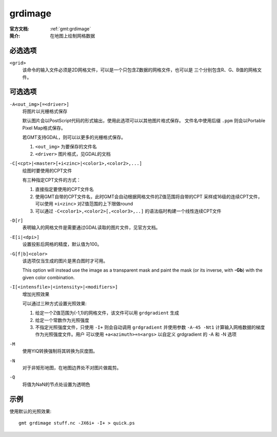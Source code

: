 .. index:: ! grdimage

grdimage
==========

:官方文档: :ref:`gmt:grdimage`
:简介: 在地图上绘制网格数据

必选选项
--------

``<grid>``
    该命令的输入文件必须是2D网格文件，可以是一个只包含Z数据的网格文件，也可以是
    三个分别包含R、G、B值的网格文件。

可选选项
--------

``-A<out_img>[=<driver>]``
    将图片以光栅格式保存

    默认图片会以PostScript代码的形式输出，使用此选项可以以其他图片格式保存。
    文件名中使用后缀 ``.ppm`` 则会以Portable Pixel Map格式保存。

    若GMT支持GDAL，则可以以更多的光栅格式保存。

    #. ``<out_img>`` 为要保存的文件名
    #. ``<driver>`` 图片格式，见GDAL的文档

``-C[<cpt>|<master>[+i<zinc>|<color1>,<color2>,...]``
    绘图时要使用的CPT文件

    有三种指定CPT文件的方式：

    #. 直接指定要使用的CPT文件名
    #. 使用GMT自带的CPT文件名，此时GMT会自动根据网格文件的Z值范围将自带的CPT
       采样成16级的连续CPT文件，可以使用 ``+i<zinc>`` 对Z值范围的上下限做round
    #. 可以通过 ``-C<color1>,<color2>[,<color3>,..]`` 的语法临时构建一个线性连续CPT文件

``-D[r]``
    表明输入的网格文件是需要通过GDAL读取的图片文件，见官方文档。

``-E[i|<dpi>]``
    设置投影后网格的精度，默认值为100。

``-G[f|b]<color>``
    该选项仅当生成的图片是黑白图时才可用。

    This option will instead use the image as a transparent mask and paint
    the mask (or its inverse, with **-Gb**) with the given color combination.

``-I[<intensfile>|<intensity>|<modifiers>]``
    增加光照效果

    可以通过三种方式设置光照效果:

    #. 给定一个Z值范围为(-1,1)的网格文件，该文件可以用 ``grdgradient`` 生成
    #. 给定一个常数作为光照强度
    #. 不指定光照强度文件，只使用 ``-I+`` 则会自动调用 ``grdgradient``
       并使用参数 ``-A-45 -Nt1`` 计算输入网格数据的梯度作为光照强度文件。用户
       可以使用 ``+a<azimuth>+n<args>`` 以自定义 grdgradient 的 -A 和 -N 选项

``-M``
    使用YIQ转换强制将其转换为灰度图。

``-N``
    对于非矩形地图，在地图边界处不对图片做裁剪。

``-Q``
    将值为NaN的节点处设置为透明色

示例
----

使用默认的光照效果::

    gmt grdimage stuff.nc -JX6i+ -I+ > quick.ps
